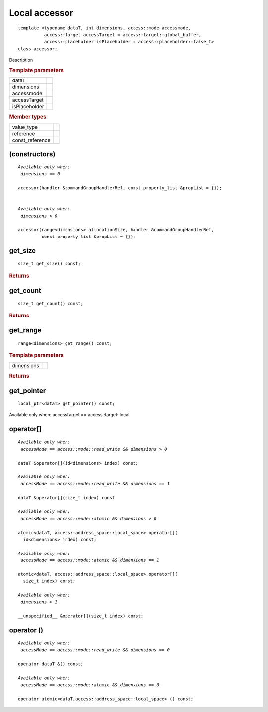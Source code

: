 .. rst-class:: api-class
	       
==============
Local accessor
==============

::
   
   template <typename dataT, int dimensions, access::mode accessmode,
             access::target accessTarget = access::target::global_buffer,
             access::placeholder isPlaceholder = access::placeholder::false_t>
   class accessor;

Description

.. rubric:: Template parameters

===============  =======
dataT
dimensions
accessmode
accessTarget
isPlaceholder
===============  =======

.. rubric:: Member types

===============  =======
value_type
reference
const_reference
===============  =======

.. seealso:: |SYCL_SPEC_LOCAL_ACCESSOR|

.. member-toc::

(constructors)
==============

.. parsed-literal::
   
  *Available only when:
   dimensions == 0*
   
  accessor(handler &commandGroupHandlerRef, const property_list &propList = {});

   
  *Available only when:
   dimensions > 0*
   
  accessor(range<dimensions> allocationSize, handler &commandGroupHandlerRef,
           const property_list &propList = {});



get_size
========

::
   
  size_t get_size() const;

.. rubric:: Returns

get_count
=========

::
   
  size_t get_count() const;

.. rubric:: Returns

get_range
=========

::
   
  range<dimensions> get_range() const;

.. rubric:: Template parameters

===============  =======
dimensions
===============  =======

.. rubric:: Returns

get_pointer
===========

::
   
  local_ptr<dataT> get_pointer() const;

Available only when: accessTarget == access::target::local

operator[]
==========

.. parsed-literal::
   
  *Available only when:
   accessMode == access::mode::read_write && dimensions > 0*
    
  dataT &operator[](id<dimensions> index) const;

  *Available only when:
   accessMode == access::mode::read_write && dimensions == 1*
   
  dataT &operator[](size_t index) const

  *Available only when:
   accessMode == access::mode::atomic && dimensions > 0*
   
  atomic<dataT, access::address_space::local_space> operator[](
    id<dimensions> index) const;

  *Available only when:
   accessMode == access::mode::atomic && dimensions == 1*
   
  atomic<dataT, access::address_space::local_space> operator[](
    size_t index) const;

  *Available only when:
   dimensions > 1*
   
  __unspecified__ &operator[](size_t index) const;
	 

operator ()
===========

.. parsed-literal::
   
  *Available only when:
   accessMode == access::mode::read_write && dimensions == 0*

  operator dataT &() const;
   
  *Available only when:
   accessMode == access::mode::atomic && dimensions == 0*
   
  operator atomic<dataT,access::address_space::local_space> () const;
  

  
